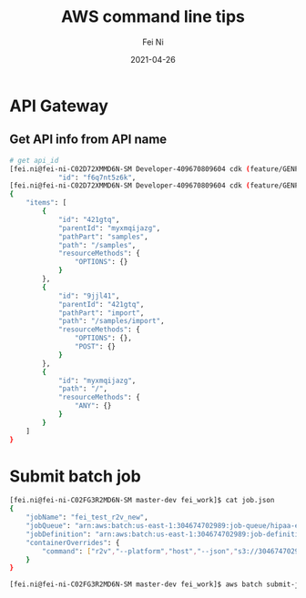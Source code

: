 #+hugo_base_dir: ../../
# -*- mode: org; coding: utf-8; -*-
* Header Information                                               :noexport:
#+LaTeX_CLASS_OPTIONS: [11pt]
#+LATEX_HEADER: \usepackage{helvetica}
#+LATEX_HEADER: \setlength{\textwidth}{5.1in} % set width of text portion
#+LATEX_HEADER: \usepackage{geometry}
#+TITLE:     AWS command line tips
#+AUTHOR:    Fei Ni
#+EMAIL:     fei.ni@helix.com
#+DATE:      2021-04-26
#+HUGO_CATEGORIES: helix
#+HUGO_tags: helix
#+hugo_auto_set_lastmod: t
#+DESCRIPTION:
#+KEYWORDS:
#+LANGUAGE:  en
#+OPTIONS:   H:3 num:t toc:nil \n:nil @:t ::t |:t ^:t -:t f:t *:t <:t
#+OPTIONS:   TeX:t LaTeX:t skip:nil d:nil todo:t pri:nil tags:not-in-toc
#+OPTIONS:   ^:{}
#+INFOJS_OPT: view:nil toc:nil ltoc:nil mouse:underline buttons:0 path:http://orgmode.org/org-info.js
#+HTML_HEAD: <link rel="stylesheet" href="org.css" type="text/css"/>
#+EXPORT_SELECT_TAGS: export
#+EXPORT_EXCLUDE_TAGS: noexport
#+LINK_UP:
#+LINK_HOME:
#+XSLT:

#+STARTUP: hidestars

#+STARTUP: overview   (or: showall, content, showeverything)
http://orgmode.org/org.html#Visibility-cycling  info:org#Visibility cycling

#+TODO: TODO(t) NEXT(n) STARTED(s) WAITING(w@/!) SOMEDAY(S!) | DONE(d!/!) CANCELLED(c@/!)
http://orgmode.org/org.html#Per_002dfile-keywords  info:org#Per-file keywords

#+TAGS: important(i) private(p)
#+TAGS: @HOME(h) @OFFICE(o)
http://orgmode.org/org.html#Setting-tags  info:org#Setting tags

#+NOstartup: beamer
#+NOLaTeX_CLASS: beamer
#+NOLaTeX_CLASS_OPTIONS: [bigger]
#+NOBEAMER_FRAME_LEVEL: 2


# Start from here

* API Gateway
** Get API info from API name

#+begin_src bash
# get api_id
[fei.ni@fei-ni-C02D72XMMD6N-SM Developer-409670809604 cdk (feature/GENP-1217 *%)]$ aws apigateway get-rest-apis |grep -C2 -i SampleTracker|grep \"id\"
            "id": "f6q7nt5z6k",
[fei.ni@fei-ni-C02D72XMMD6N-SM Developer-409670809604 cdk (feature/GENP-1217 *%)]$ aws apigateway get-resources --rest-api-id f6q7nt5z6k
{
    "items": [
        {
            "id": "421gtq",
            "parentId": "myxmqijazg",
            "pathPart": "samples",
            "path": "/samples",
            "resourceMethods": {
                "OPTIONS": {}
            }
        },
        {
            "id": "9jjl41",
            "parentId": "421gtq",
            "pathPart": "import",
            "path": "/samples/import",
            "resourceMethods": {
                "OPTIONS": {},
                "POST": {}
            }
        },
        {
            "id": "myxmqijazg",
            "path": "/",
            "resourceMethods": {
                "ANY": {}
            }
        }
    ]
}
#+end_src
* Submit batch job
#+begin_src bash
[fei.ni@fei-ni-C02FG3R2MD6N-SM master-dev fei_work]$ cat job.json
{
    "jobName": "fei_test_r2v_new",
    "jobQueue": "arn:aws:batch:us-east-1:304674702989:job-queue/hipaa-exome-workflow-job-queue",
    "jobDefinition": "arn:aws:batch:us-east-1:304674702989:job-definition/r2v-batch-job:5",
    "containerOverrides": {
        "command": ["r2v","--platform","host","--json","s3://304674702989-hipaa-exome-workflow/test/fei/fei_test_r2v_run_cfg.json"]
    }
}

[fei.ni@fei-ni-C02FG3R2MD6N-SM master-dev fei_work]$ aws batch submit-job  --cli-input-json file://job.json
#+end_src
